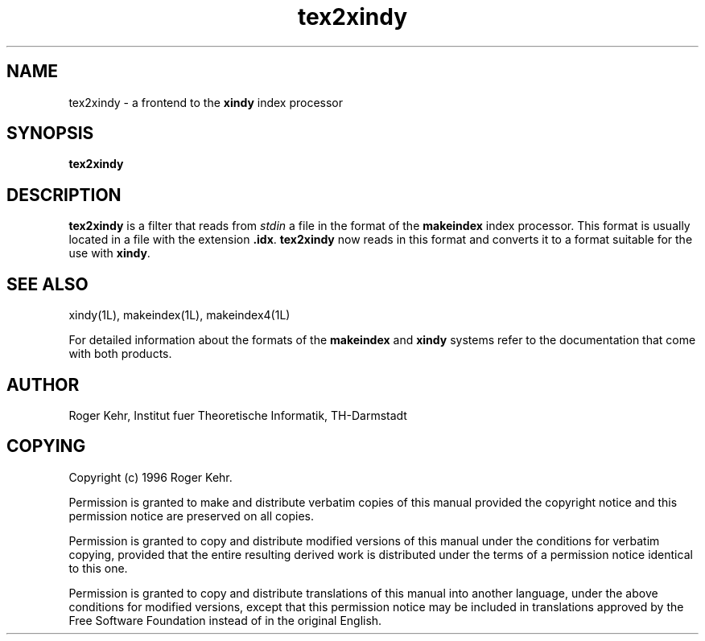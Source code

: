 .\" Copyright (c) 1996 Roger Kehr
.\" See section COPYING for conditions for redistribution
.TH tex2xindy 1L "July 1996" "Roger Kehr" ""
.de BP
.sp
.ti \-.2i
\(**
..

.SH NAME
tex2xindy \- a frontend to the \fBxindy\fP index processor

.SH SYNOPSIS
.hy 0
.na
.TP
.B tex2xindy

.SH DESCRIPTION
.B tex2xindy
is a filter that reads from \fIstdin\fP a file in the format of the
\fBmakeindex\fP index processor. This format is usually located in a
file with the extension \fB.idx\fP. \fBtex2xindy\fP now reads in this
format and converts it to a format suitable for the use with
\fBxindy\fP.

.SH "SEE ALSO"
xindy(1L),
makeindex(1L),
makeindex4(1L)

For detailed information about the formats of the \fBmakeindex\fP and
\fBxindy\fP systems refer to the documentation that come with both
products.

.SH "AUTHOR"
Roger Kehr, Institut fuer Theoretische Informatik, TH-Darmstadt

.SH COPYING
Copyright (c) 1996 Roger Kehr.
.PP
Permission is granted to make and distribute verbatim copies of
this manual provided the copyright notice and this permission notice
are preserved on all copies.
.PP
Permission is granted to copy and distribute modified versions of this
manual under the conditions for verbatim copying, provided that the
entire resulting derived work is distributed under the terms of a
permission notice identical to this one.
.PP
Permission is granted to copy and distribute translations of this
manual into another language, under the above conditions for modified
versions, except that this permission notice may be included in
translations approved by the Free Software Foundation instead of in
the original English.
